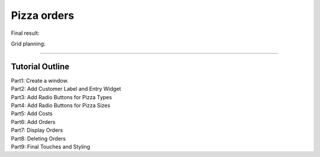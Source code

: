 ==========================
Pizza orders
==========================

Final result:

.. image:: images/pizza_v1.png
    :scale: 67%

Grid planning:

.. image:: images/pizza_grid.png
    :scale: 67%

----

Tutorial Outline
----------------------

| Part1: Create a window.
| Part2: Add Customer Label and Entry Widget
| Part3: Add Radio Buttons for Pizza Types
| Part4: Add Radio Buttons for Pizza Sizes
| Part5: Add Costs
| Part6: Add Orders
| Part7: Display Orders
| Part8: Deleting Orders
| Part9: Final Touches and Styling

